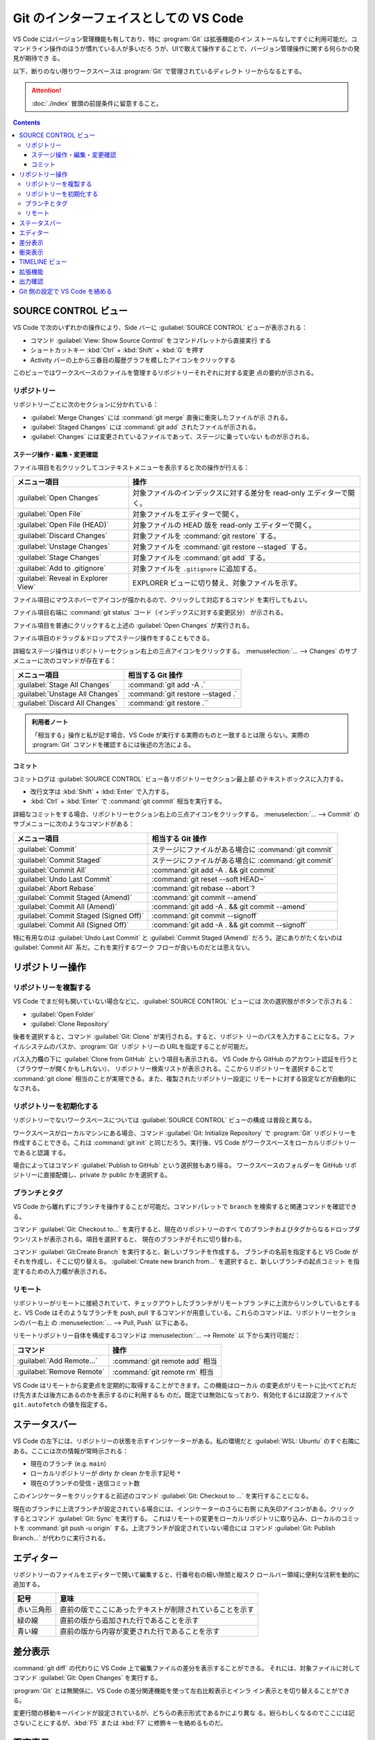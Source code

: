 ======================================================================
Git のインターフェイスとしての VS Code
======================================================================

VS Code にはバージョン管理機能も有しており、特に :program:`Git` は拡張機能のイン
ストールなしですぐに利用可能だ。コマンドライン操作のほうが慣れている人が多いだろ
うが、UIで敢えて操作することで、バージョン管理操作に関する何らかの発見が期待でき
る。

以下、断りのない限りワークスペースは :program:`Git` で管理されているディレクト
リーからなるとする。

.. attention::

   :doc:`./index` 冒頭の前提条件に留意すること。

.. contents::

SOURCE CONTROL ビュー
======================================================================

VS Code で次のいずれかの操作により、Side バーに :guilabel:`SOURCE CONTROL`
ビューが表示される：

* コマンド :guilabel:`View: Show Source Control` をコマンドパレットから直接実行
  する
* ショートカットキー :kbd:`Ctrl` + :kbd:`Shift` + :kbd:`G` を押す
* Activity バーの上から三番目の履歴グラフを模したアイコンをクリックする

このビューではワークスペースのファイルを管理するリポジトリーそれぞれに対する変更
点の要約が示される。

リポジトリー
----------------------------------------------------------------------

リポジトリーごとに次のセクションに分かれている：

* :guilabel:`Merge Changes` には :command:`git merge` 直後に衝突したファイルが示
  される。
* :guilabel:`Staged Changes` には :command:`git add` されたファイルが示される。
* :guilabel:`Changes` には変更されているファイルであって、ステージに乗っていない
  ものが示される。

ステージ操作・編集・変更確認
~~~~~~~~~~~~~~~~~~~~~~~~~~~~~~~~~~~~~~~~~~~~~~~~~~~~~~~~~~~~~~~~~~~~~~

ファイル項目を右クリックしてコンテキストメニューを表示すると次の操作が行える：

.. csv-table::
   :delim: @
   :header-rows: 1
   :widths: auto

   メニュー項目 @ 操作
   :guilabel:`Open Changes` @ 対象ファイルのインデックスに対する差分を read-only エディターで開く。
   :guilabel:`Open File` @ 対象ファイルをエディターで開く。
   :guilabel:`Open File (HEAD)` @ 対象ファイルの HEAD 版を read-only エディターで開く。
   :guilabel:`Discard Changes` @ 対象ファイルを :command:`git restore` する。
   :guilabel:`Unstage Changes` @ 対象ファイルを :command:`git restore --staged` する。
   :guilabel:`Stage Changes` @ 対象ファイルを :command:`git add` する。
   :guilabel:`Add to .gitignore` @ 対象ファイルを ``.gitignore`` に追加する。
   :guilabel:`Reveal in Explorer View` @ EXPLORER ビューに切り替え、対象ファイルを示す。

ファイル項目にマウスホバーでアイコンが描かれるので、クリックして対応するコマンド
を実行してもよい。

ファイル項目右端に :command:`git status` コード（インデックスに対する変更区分）
が示される。

ファイル項目を普通にクリックすると上述の :guilabel:`Open Changes` が実行される。

ファイル項目のドラッグ＆ドロップでステージ操作をすることもできる。

詳細なステージ操作はリポジトリーセクション右上の三点アイコンをクリックする。
:menuselection:`... --> Changes` のサブメニューに次のコマンドが存在する：

.. csv-table::
   :delim: @
   :header-rows: 1
   :widths: auto

   メニュー項目 @ 相当する Git 操作
   :guilabel:`Stage All Changes`   @ :command:`git add -A .`
   :guilabel:`Unstage All Changes` @ :command:`git restore --staged .`
   :guilabel:`Discard All Changes` @ :command:`git restore .``

.. admonition:: 利用者ノート

   「相当する」操作と私が記す場合、VS Code が実行する実際のものと一致するとは限
   らない。実際の :program:`Git` コマンドを確認するには後述の方法による。

コミット
~~~~~~~~~~~~~~~~~~~~~~~~~~~~~~~~~~~~~~~~~~~~~~~~~~~~~~~~~~~~~~~~~~~~~~

コミットログは :guilabel:`SOURCE CONTROL` ビュー各リポジトリーセクション最上部
のテキストボックスに入力する。

* 改行文字は :kbd:`Shift` + :kbd:`Enter` で入力する。
* :kbd:`Ctrl` + :kbd:`Enter` で :command:`git commit` 相当を実行する。

詳細なコミットをする場合、リポジトリーセクション右上の三点アイコンをクリックする。
:menuselection:`... --> Commit` のサブメニューに次のようなコマンドがある：

.. csv-table::
   :delim: @
   :header-rows: 1
   :widths: auto

   メニュー項目 @ 相当する Git 操作
   :guilabel:`Commit` @ ステージにファイルがある場合に :command:`git commit`
   :guilabel:`Commit Staged` @ ステージにファイルがある場合に :command:`git commit`
   :guilabel:`Commit All` @ :command:`git add -A . && git commit`
   :guilabel:`Undo Last Commit` @ :command:`git reset --soft HEAD~`
   :guilabel:`Abort Rebase` @ :command:`git rebase --abort`?
   :guilabel:`Commit Staged (Amend)` @ :command:`git commit --amend`
   :guilabel:`Commit All (Amend)` @ :command:`git add -A . && git commit --amend`
   :guilabel:`Commit Staged (Signed Off)` @ :command:`git commit --signoff`
   :guilabel:`Commit All (Signed Off)` @ :command:`git add -A . && git commit --signoff`

特に有用なのは :guilabel:`Undo Last Commit` と :guilabel:`Commit Staged (Amend)`
だろう。逆にありがたくないのは :guilabel:`Commit All` 系だ。これを実行するワーク
フローが良いものだとは思えない。

リポジトリー操作
======================================================================

リポジトリーを複製する
----------------------------------------------------------------------

VS Code でまだ何も開いていない場合などに、:guilabel:`SOURCE CONTROL` ビューには
次の選択肢がボタンで示される：

* :guilabel:`Open Folder`
* :guilabel:`Clone Repository`

後者を選択すると、コマンド :guilabel:`Git: Clone` が実行される。すると、リポジト
リーのパスを入力することになる。ファイルシステムのパスか、:program:`Git` リポジ
トリーの URLを指定することが可能だ。

パス入力欄の下に :guilabel:`Clone from GitHub` という項目も表示される。
VS Code から GitHub のアカウント認証を行うと（ブラウザーが開くかもしれない）、
リポジトリー検索リストが表示される。ここからリポジトリーを選択することで
:command:`git clone` 相当のことが実現できる。また、複製されたリポジトリー設定に
リモートに対する設定などが自動的になされる。

リポジトリーを初期化する
----------------------------------------------------------------------

リポジトリーでないワークスペースについては :guilabel:`SOURCE CONTROL` ビューの構成
は普段と異なる。

ワークスペースがローカルマシンにある場合、コマンド :guilabel:`Git: Initialize Repository`
で :program:`Git` リポジトリーを作成することできる。これは :command:`git init`
と同じだろう。実行後、VS Code がワークスペースをローカルリポジトリーであると認識
する。

場合によってはコマンド :guilabel:`Publish to GitHub` という選択肢もあり得る。
ワークスペースのフォルダーを GitHub リポジトリーに直接配備し、private か public
かを選択する。

ブランチとタグ
----------------------------------------------------------------------

VS Code から離れずにブランチを操作することが可能だ。コマンドパレットで ``branch``
を検索すると関連コマンドを確認できる。

コマンド :guilabel:`Git: Checkout to...` を実行すると、現在のリポジトリーのすべ
てのブランチおよびタグからなるドロップダウンリストが表示される。項目を選択すると、
現在のブランチがそれに切り替わる。

コマンド :guilabel:`Git:Create Branch` を実行すると、新しいブランチを作成する。
ブランチの名前を指定すると VS Code がそれを作成し、そこに切り替える。
:guilabel:`Create new branch from...` を選択すると、新しいブランチの起点コミット
を指定するための入力欄が表示される。

リモート
----------------------------------------------------------------------

リポジトリーがリモートに接続されていて、チェックアウトしたブランチがリモートブラ
ンチに上流からリンクしているとすると、VS Code はそのようなブランチを push, pull
するコマンドが用意している。これらのコマンドは、リポジトリーセクションのバー右上
の :menuselection:`... --> Pull, Push` 以下にある。

リモートリポジトリー自体を構成するコマンドは :menuselection:`... --> Remote` 以
下から実行可能だ：

.. csv-table::
   :delim: @
   :header-rows: 1
   :widths: auto

   コマンド @ 操作
   :guilabel:`Add Remote...` @ :command:`git remote add` 相当
   :guilabel:`Remove Remote` @ :command:`git remote rm` 相当

VS Code はリモートから変更点を定期的に取得することができます。この機能はローカル
の変更点がリモートに比べてどれだけ先方または後方にあるのかを表示するのに利用するも
のだ。既定では無効になっており、有効化するには設定ファイルで ``git.autofetch``
の値を指定する。

.. todo::

   認証ヘルパー

ステータスバー
======================================================================

VS Code の左下には、リポジトリーの状態を示すインジケーターがある。私の環境だと
:guilabel:`WSL: Ubuntu` のすぐ右隣にある。ここには次の情報が常時示される：

* 現在のブランチ (e.g. ``main``)
* ローカルリポジトリーが dirty か clean かを示す記号 ``*``
* 現在のブランチの受信・送信コミット数

このインジケーターをクリックすると前述のコマンド :guilabel:`Git: Checkout to ...`
を実行することになる。

現在のブランチに上流ブランチが設定されている場合には、インジケーターのさらに右側
に丸矢印アイコンがある。クリックするとコマンド :guilabel:`Git: Sync` を実行する。
これはリモートの変更をローカルリポジトリに取り込み、ローカルのコミットを
:command:`git push -u origin` する。上流ブランチが設定されていない場合には
コマンド :guilabel:`Git: Publish Branch...` が代わりに実行される。

エディター
======================================================================

リポジトリーのファイルをエディターで開いて編集すると、行番号右の細い隙間と縦スク
ロールバー領域に便利な注釈を動的に追加する。

.. csv-table::
   :delim: @
   :header-rows: 1
   :widths: auto

   記号 @ 意味
   赤い三角形 @ 直前の版でここにあったテキストが削除されていることを示す
   緑の線 @ 直前の版から追加された行であることを示す
   青い線 @ 直前の版から内容が変更された行であることを示す

差分表示
======================================================================

:command:`git diff` の代わりに VS Code 上で編集ファイルの差分を表示することができる。
それには、対象ファイルに対してコマンド :guilabel:`Git: Open Changes` を実行する。

:program:`Git` とは無関係に、VS Code の差分関連機能を使って左右比較表示とインラ
イン表示とを切り替えることができる。

変更行間の移動キーバインドが設定されているが、どちらの表示形式であるかにより異な
る。紛らわしくなるのでここには記さないことにするが、:kbd:`F5` または :kbd:`F7`
に修飾キーを絡めるものだ。

衝突表示
======================================================================

マージ衝突時に :program:`Git` がマーカーを挿入したファイルを VS Code が認識し
て、両者の差分をハイライト表示する。さらに、衝突箇所にはどちらか一方または両方の
変更を受け入れるためのインラインアクション実行 UI がある。衝突が解決されると、対
象ファイルをステージ処理し、それらの変更をコミットできるようにする。

インラインアクションは次の四つだ：

.. csv-table::
   :delim: @
   :header-rows: 1
   :widths: auto

   アクション @ 操作
   :guilabel:`Accept Current` @ 現在ブランチの内容を採用する
   :guilabel:`Accept Incoming` @ マージブランチの内容を採用する
   :guilabel:`Accept Both` @ 双方の内容を連結したものを採用する（適用順序は？）
   :guilabel:`Compare Changes` @ 差分エディターを開く

より丁寧に編集するならば、インラインアクションを実行せずに、エディター右下に現れ
ているボタン :guilabel:`Resolve in Merge Editor` を押す。これで 3-way マージエ
ディターが開く。インラインマージエディターとの違いは、マージ後のエディターでテキ
スト塊を取り除くアクション UI が表示されることだ。これでテキスト塊の適用順を選択
できる。

.. csv-table::
   :delim: @
   :header-rows: 1
   :widths: auto

   アクション @ 操作
   :guilabel:`Remove Current` @ 現在ブランチ部分の採用を取り消す
   :guilabel:`Remove Incoming` @ マージブランチ部分の採用を取り消す
   :guilabel:`Reset to base` @ マージ編集を全部捨てる

エディター右下のボタン :guilabel:`Complete Merge` ボタンを押すと、当該ファイルが
:guilabel:`Merge Changes` から :guilabel:`Staged Changes` に移る。これを衝突ファ
イルがなくなるまで反復し、最後にコミットする。コミットログはすでにログ入力欄に記
入されている。

.. admonition:: 利用者ノート

   この UI がたいへん便利で、単発の衝突時の作業に重宝する。
   VS Code エディターでの衝突解決方法を必ず習得すること。

TIMELINE ビュー
======================================================================

:guilabel:`EXPLORER` ビューの下部にある :guilabel:`TIMELINE` ビューは、現在の
ファイルの時系列 :program:`Git` コマンドを含むイベントを時系列で配列されている。

ここからコミット項目を選択すると、当時の変更点の差分が表示される。
また、コミット項目上コンテキストメニューからは次のコマンドなどを実行することが可
能だ：

* :guilabel:`Copy Commit ID`
* :guilabel:`Copy Commit Messsage`

拡張機能
======================================================================

.. todo::

   GitHub 関係の拡張しか言及しないので、別の章での記述する？

出力確認
======================================================================

VS Code の :program:`Git` 操作コマンドが実際に実行するコマンドラインを確認する方
法がある。コマンド :guilabel:`Git: Show Git Output` を直接実行する。

1. :kbd:`Ctrl` + :kbd:`Shift` + :kbd:`U` を押すなどして、画面下部パネルの
   :guilabel:`OUTPUT` を開く。
2. タブバー右側ドロップダウンリストから :guilabel:`Git` を選択する。

ログが表示される。タイムスタンプ、コマンドライン、実行時間を確認できる。

.. admonition:: 利用者ノート

   :program:`Git` を端末で利用するのを好むならば、このログは一度は見る方がいい。

Git 側の設定で VS Code を絡める
======================================================================

各種ログエディター、差分、マージに VS Code を使用するように、:program:`Git` の
ユーザー構成ファイル :file:`$HOME/.gitconfig` または
:file:`$HOME/.config/gitconfig` に次の記述を含めるといい。特に、この記述があれば
:command:`git difftool` と:command:`git mergetool` それぞれのコマンド実行で VS
Code が利用できることに注目したい。差分確認や手動マージでは GUI ベースの作業の方
が楽だ。

.. code:: text

   [core]
       editor = code --wait
   [diff]
       tool = vscode-diff
   [difftool "vscode-diff"]
       cmd = code --wait --diff $LOCAL $REMOTE
   [merge]
       tool = code
   [mergetool "code"]
       cmd = code --wait --merge $REMOTE $LOCAL $BASE $MERGED
